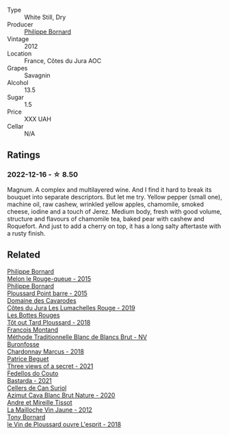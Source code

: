 #+attr_html: :class wine-main-image
[[file:/images/e6/abd222-5254-45ba-bba6-4eb328431065/2022-12-17-11-18-55-A0F2D665-8777-4F4D-93AD-ECBE3C0FDC08-1-102-o@512.webp]]

- Type :: White Still, Dry
- Producer :: [[barberry:/producers/87cad537-a30b-4bfe-af48-de2a73a44e35][Philippe Bornard]]
- Vintage :: 2012
- Location :: France, Côtes du Jura AOC
- Grapes :: Savagnin
- Alcohol :: 13.5
- Sugar :: 1.5
- Price :: XXX UAH
- Cellar :: N/A

** Ratings

*** 2022-12-16 - ☆ 8.50

Magnum. A complex and multilayered wine. And I find it hard to break its bouquet into separate descriptors. But let me try. Yellow pepper (small one), machine oil, raw cashew, wrinkled yellow apples, chamomile, smoked cheese, iodine and a touch of Jerez. Medium body, fresh with good volume, structure and flavours of chamomile tea, baked pear with cashew and Roquefort. And just to add a cherry on top, it has a long salty aftertaste with a rusty finish.

** Related

#+begin_export html
<div class="flex-container">
  <a class="flex-item flex-item-left" href="/wines/5861ed11-c509-4a3d-8446-3687b6d5fd03.html">
    <img class="flex-bottle" src="/images/58/61ed11-c509-4a3d-8446-3687b6d5fd03/2023-04-29-17-21-43-74F69B4C-4CFE-44C6-9C4C-7620E0FFFF6E-1-105-c@512.webp"></img>
    <section class="h">Philippe Bornard</section>
    <section class="h text-bolder">Melon le Rouge-queue - 2015</section>
  </a>

  <a class="flex-item flex-item-right" href="/wines/8be288b4-c865-4237-8125-936b27b93e6f.html">
    <img class="flex-bottle" src="/images/8b/e288b4-c865-4237-8125-936b27b93e6f/2022-12-17-11-52-38-F42BB5C1-A8B3-476A-9403-C1581856794A-1-105-c@512.webp"></img>
    <section class="h">Philippe Bornard</section>
    <section class="h text-bolder">Ploussard Point barre - 2015</section>
  </a>

  <a class="flex-item flex-item-left" href="/wines/0e00caf9-100e-4789-a9aa-dbe00f82d8af.html">
    <img class="flex-bottle" src="/images/0e/00caf9-100e-4789-a9aa-dbe00f82d8af/2022-12-17-11-15-46-24FF6E81-657F-4849-B873-1B9ADCF4244E-1-102-o@512.webp"></img>
    <section class="h">Domaine des Cavarodes</section>
    <section class="h text-bolder">Côtes du Jura Les Lumachelles Rouge - 2019</section>
  </a>

  <a class="flex-item flex-item-right" href="/wines/3e07d3ab-d122-4eee-94dd-0770a526125b.html">
    <img class="flex-bottle" src="/images/3e/07d3ab-d122-4eee-94dd-0770a526125b/2023-05-18-08-15-18-3DCF93C5-1E02-474F-BF86-F5715E1D8533-1-105-c@512.webp"></img>
    <section class="h">Les Bottes Rouges</section>
    <section class="h text-bolder">Tôt out Tard Ploussard - 2018</section>
  </a>

  <a class="flex-item flex-item-left" href="/wines/63b268f0-8b34-4d58-8dba-6302b9f2dbb4.html">
    <img class="flex-bottle" src="/images/63/b268f0-8b34-4d58-8dba-6302b9f2dbb4/2022-12-11-10-44-24-IMG-3730@512.webp"></img>
    <section class="h">Francois Montand</section>
    <section class="h text-bolder">Méthode Traditionnelle Blanc de Blancs Brut - NV</section>
  </a>

  <a class="flex-item flex-item-right" href="/wines/892e6330-5d64-47c5-ac84-90ef7be094bc.html">
    <img class="flex-bottle" src="/images/89/2e6330-5d64-47c5-ac84-90ef7be094bc/2022-12-17-11-17-35-1A4F39D0-FE30-48BE-B0FC-B7794F162582-1-102-o@512.webp"></img>
    <section class="h">Buronfosse</section>
    <section class="h text-bolder">Chardonnay Marcus - 2018</section>
  </a>

  <a class="flex-item flex-item-left" href="/wines/a85a1ed5-61aa-48d6-8ef3-2a68e12e2378.html">
    <img class="flex-bottle" src="/images/a8/5a1ed5-61aa-48d6-8ef3-2a68e12e2378/2022-12-17-11-54-01-DE1A7071-C382-42F2-8C88-B0AA9CD7F322-1-102-o@512.webp"></img>
    <section class="h">Patrice Beguet</section>
    <section class="h text-bolder">Three views of a secret - 2021</section>
  </a>

  <a class="flex-item flex-item-right" href="/wines/ce0741d1-bf10-4ec2-994d-a86a062bea58.html">
    <img class="flex-bottle" src="/images/ce/0741d1-bf10-4ec2-994d-a86a062bea58/2022-12-17-11-58-36-7CF64387-BD15-4E83-A217-6BCB53A19382-1-102-o@512.webp"></img>
    <section class="h">Fedellos do Couto</section>
    <section class="h text-bolder">Bastarda - 2021</section>
  </a>

  <a class="flex-item flex-item-left" href="/wines/d7463ff5-e6fb-4f8e-9b34-e4c3da51157a.html">
    <img class="flex-bottle" src="/images/d7/463ff5-e6fb-4f8e-9b34-e4c3da51157a/2022-12-17-11-01-07-17225201-7841-4857-A327-D82269B16E3D-1-105-c@512.webp"></img>
    <section class="h">Cellers de Can Suriol</section>
    <section class="h text-bolder">Azimut Cava Blanc Brut Nature - 2020</section>
  </a>

  <a class="flex-item flex-item-right" href="/wines/d8cdf174-081b-47a2-8d6b-ef54288feae5.html">
    <img class="flex-bottle" src="/images/d8/cdf174-081b-47a2-8d6b-ef54288feae5/2022-10-15-13-45-42-B777EC9D-F8D1-4F34-AA68-10950730C354-1-105-c@512.webp"></img>
    <section class="h">Andre et Mireille Tissot</section>
    <section class="h text-bolder">La Mailloche Vin Jaune - 2012</section>
  </a>

  <a class="flex-item flex-item-left" href="/wines/dae96f2e-0035-42dc-8678-b1caba56fe17.html">
    <img class="flex-bottle" src="/images/da/e96f2e-0035-42dc-8678-b1caba56fe17/2022-12-17-11-11-07-77F81EA6-1260-4EC5-9909-C48AFCB006D4-1-102-o@512.webp"></img>
    <section class="h">Tony Bornard</section>
    <section class="h text-bolder">le Vin de Ploussard ouvre L'esprit - 2018</section>
  </a>

</div>
#+end_export
